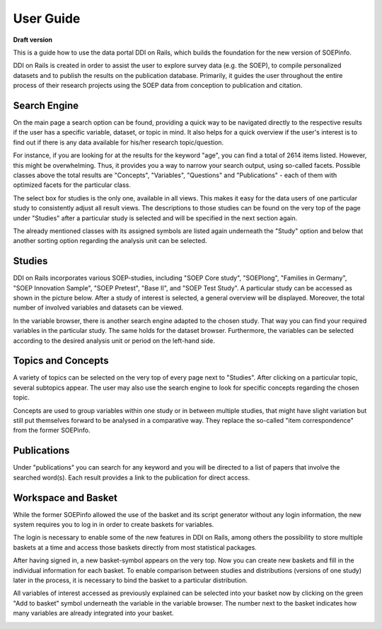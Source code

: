User Guide
==========

**Draft version**

This is a guide how to use the data portal DDI on Rails, which builds
the foundation for the new version of SOEPinfo.

DDI on Rails is created in order to assist the user to explore survey
data (e.g. the SOEP), to compile personalized datasets and to publish
the results on the publication database. Primarily, it guides the user
throughout the entire process of their research projects using the SOEP
data from conception to publication and citation.

Search Engine
-------------

On the main page a search option can be found, providing a quick way to
be navigated directly to the respective results if the user has a
specific variable, dataset, or topic in mind. It also helps for a quick
overview if the user's interest is to find out if there is any data
available for his/her research topic/question.

For instance, if you are looking for at the results for the keyword
"age", you can find a total of 2614 items listed. However, this might be
overwhelming. Thus, it provides you a way to narrow your search output,
using so-called facets. Possible classes above the total results are
"Concepts", "Variables", "Questions" and "Publications" - each of them
with optimized facets for the particular class.

The select box for studies is the only one, available in all views. This
makes it easy for the data users of one particular study to consistently
adjust all result views. The descriptions to those studies can be found
on the very top of the page under "Studies" after a particular study is
selected and will be specified in the next section again.

The already mentioned classes with its assigned symbols are listed again
underneath the "Study" option and below that another sorting option
regarding the analysis unit can be selected.

|image0|

Studies
-------

DDI on Rails incorporates various SOEP-studies, including "SOEP Core
study", "SOEPlong", "Families in Germany", "SOEP Innovation Sample",
"SOEP Pretest", "Base II", and "SOEP Test Study". A particular study can
be accessed as shown in the picture below. After a study of interest is
selected, a general overview will be displayed. Moreover, the total
number of involved variables and datasets can be viewed.

In the variable browser, there is another search engine adapted to the
chosen study. That way you can find your required variables in the
particular study. The same holds for the dataset browser. Furthermore,
the variables can be selected according to the desired analysis unit or
period on the left-hand side.

|image1|

Topics and Concepts
-------------------

A variety of topics can be selected on the very top of every page next
to "Studies". After clicking on a particular topic, several subtopics
appear. The user may also use the search engine to look for specific
concepts regarding the chosen topic.

Concepts are used to group variables within one study or in between
multiple studies, that might have slight variation but still put
themselves forward to be analysed in a comparative way. They replace the
so-called "item correspondence" from the former SOEPinfo.

|image2|

Publications
------------

Under "publications" you can search for any keyword and you will be
directed to a list of papers that involve the searched word(s). Each
result provides a link to the publication for direct access.

|image3|

Workspace and Basket
--------------------

While the former SOEPinfo allowed the use of the basket and its script
generator without any login information, the new system requires you to
log in in order to create baskets for variables.

The login is necessary to enable some of the new features in DDI on
Rails, among others the possibility to store multiple baskets at a time
and access those baskets directly from most statistical packages.

|image4|

After having signed in, a new basket-symbol appears on the very top. Now
you can create new baskets and fill in the individual information for
each basket. To enable comparison between studies and distributions
(versions of one study) later in the process, it is necessary to bind
the basket to a particular distribution.

|image5|

All variables of interest accessed as previously explained can be
selected into your basket now by clicking on the green "Add to basket"
symbol underneath the variable in the variable browser. The number next
to the basket indicates how many variables are already integrated into
your basket.

|image6|

.. |image0| image:: images/search.png
.. |image1| image:: images/studies.png
.. |image2| image:: images/topics.png
.. |image3| image:: images/publications.png
.. |image4| image:: images/login.png
.. |image5| image:: images/basket.png
.. |image6| image:: images/workspace.png
